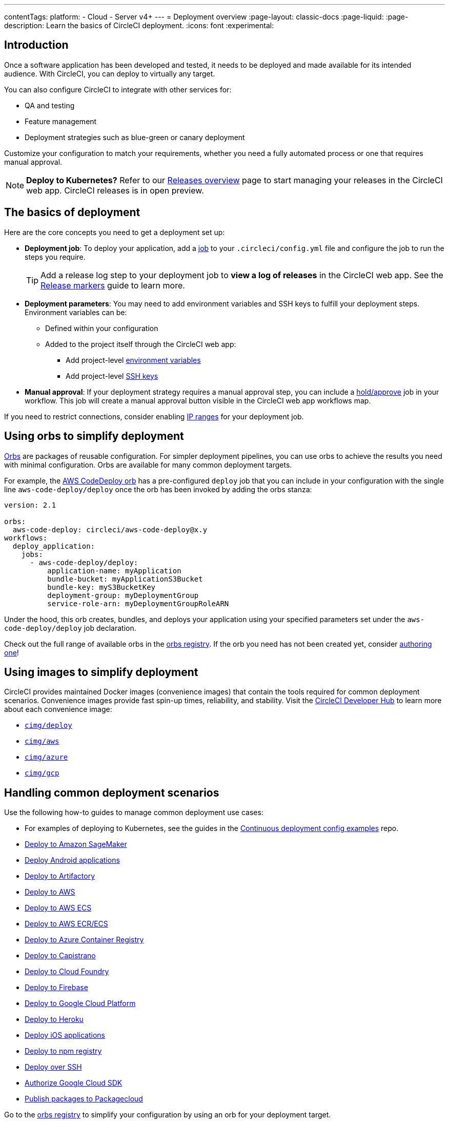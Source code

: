 ---
contentTags:
  platform:
  - Cloud
  - Server v4+
---
= Deployment overview
:page-layout: classic-docs
:page-liquid:
:page-description: Learn the basics of CircleCI deployment.
:icons: font
:experimental:

[#introduction]
== Introduction

Once a software application has been developed and tested, it needs to be deployed and made available for its intended audience.
With CircleCI, you can deploy to virtually any target.

You can also configure CircleCI to integrate with other services for:

* QA and testing
* Feature management
* Deployment strategies such as blue-green or canary deployment

Customize your configuration to match your requirements, whether you need a fully automated process or one that requires manual approval.

NOTE: **Deploy to Kubernetes?** Refer to our xref:release/releases-overview#[Releases overview] page to start managing your releases in the CircleCI web app. CircleCI releases is in open preview.

[#the-basics-of-deployment]
== The basics of deployment

Here are the core concepts you need to get a deployment set up:

* **Deployment job**: To deploy your application, add a <<jobs-steps#jobs-overview,job>> to your `.circleci/config.yml` file and configure the job to run the steps you require.
+
TIP: Add a release log step to your deployment job to **view a log of releases** in the CircleCI web app. See the xref:release/configure-release-markers#[Release markers] guide to learn more.

* **Deployment parameters**: You may need to add environment variables and SSH keys to fulfill your deployment steps.
Environment variables can be:
** Defined within your configuration
** Added to the project itself through the CircleCI web app:
*** Add project-level <<set-environment-variable#set-an-environment-variable-in-a-project,environment variables>>
***  Add project-level <<add-ssh-key#,SSH keys>>

* **Manual approval**: If your deployment strategy requires a manual approval step, you can include a <<workflows#holding-a-workflow-for-a-manual-approval,hold/approve>> job in your workflow.
This job will create a manual approval button visible in the CircleCI web app workflows map.

If you need to restrict connections, consider enabling xref:ip-ranges#[IP ranges] for your deployment job.

[#using-orbs-to-simplify-deployment]
== Using orbs to simplify deployment

<<orb-intro#,Orbs>> are packages of reusable configuration.
For simpler deployment pipelines, you can use orbs to achieve the results you need with minimal configuration.
Orbs are available for many common deployment targets.

For example, the https://circleci.com/developer/orbs/orb/circleci/aws-code-deploy[AWS CodeDeploy orb] has a pre-configured `deploy` job that you can include in your configuration with the single line `aws-code-deploy/deploy` once the orb has been invoked by adding the orbs stanza:

```yaml
version: 2.1

orbs:
  aws-code-deploy: circleci/aws-code-deploy@x.y
workflows:
  deploy_application:
    jobs:
      - aws-code-deploy/deploy:
          application-name: myApplication
          bundle-bucket: myApplicationS3Bucket
          bundle-key: myS3BucketKey
          deployment-group: myDeploymentGroup
          service-role-arn: myDeploymentGroupRoleARN
```

Under the hood, this orb creates, bundles, and deploys your application using your specified parameters set under the `aws-code-deploy/deploy` job declaration.

Check out the full range of available orbs in the link:https://circleci.com/developer/orbs[orbs registry]. If the orb you need has not been created yet, consider <<orb-author-intro#,authoring one>>!

[#using-images-to-simplify-deployment]
== Using images to simplify deployment

CircleCI provides maintained Docker images (convenience images) that contain the tools required for common deployment scenarios.
Convenience images provide fast spin-up times, reliability, and stability.
Visit the link:https://circleci.com/developer/images?imageType=docker[CircleCI Developer Hub] to learn more about each convenience image:

- link:https://circleci.com/developer/images/image/cimg/deploy[`cimg/deploy`]
- link:https://circleci.com/developer/images/image/cimg/aws[`cimg/aws`]
- link:https://circleci.com/developer/images/image/cimg/azure[`cimg/azure`]
- link:https://circleci.com/developer/images/image/cimg/gcp[`cimg/gcp`]

[#next-steps]
== Handling common deployment scenarios

Use the following how-to guides to manage common deployment use cases:

* For examples of deploying to Kubernetes, see the guides in the link:https://github.com/CircleCI-Public/cd-config-examples/blob/main/docs/cci_deploy/deployment_helm.md[Continuous deployment config examples] repo.
* <<deploy-to-amazon-sagemaker#,Deploy to Amazon SageMaker>>
* <<deploy-android-applications#,Deploy Android applications>>
* <<deploy-to-artifactory#,Deploy to Artifactory>>
* <<deploy-to-aws#,Deploy to AWS>>
* <<deploy-service-update-to-aws-ecs#,Deploy to AWS ECS>>
* <<ecs-ecr#,Deploy to AWS ECR/ECS>>
* <<deploy-to-azure-container-registry#,Deploy to Azure Container Registry>>
* <<deploy-to-capistrano#,Deploy to Capistrano>>
* <<deploy-to-cloud-foundry#,Deploy to Cloud Foundry>>
* <<deploy-to-firebase#,Deploy to Firebase>>
* <<deploy-to-google-cloud-platform#,Deploy to Google Cloud Platform>>
* <<deploy-to-heroku#,Deploy to Heroku>>
* <<deploy-ios-applications#,Deploy iOS applications>>
* <<deploy-to-npm-registry#,Deploy to npm registry>>
* <<deploy-over-ssh#,Deploy over SSH>>
* <<authorize-google-cloud-sdk#,Authorize Google Cloud SDK>>
* <<publish-packages-to-packagecloud#,Publish packages to Packagecloud>>

Go to the link:https://circleci.com/developer/orbs[orbs registry] to simplify your configuration by using an orb for your deployment target.
